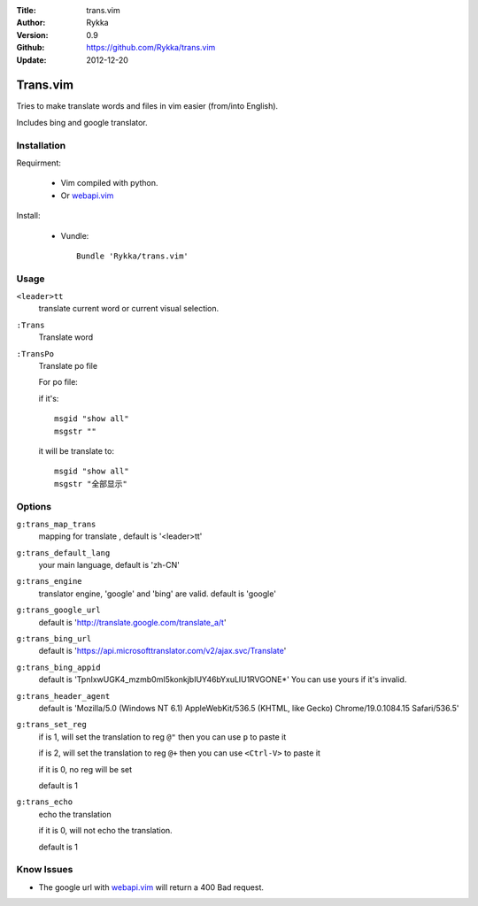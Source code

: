 :Title: trans.vim
:Author: Rykka
:Version: 0.9
:Github: https://github.com/Rykka/trans.vim
:Update: 2012-12-20

=========
Trans.vim
=========

Tries to make translate words and files in vim easier (from/into English).

Includes bing and google translator.

Installation
------------

Requirment: 

    - Vim compiled with python. 
    - Or webapi.vim_

Install:

    - Vundle::

       Bundle 'Rykka/trans.vim'

Usage
-----

``<leader>tt``
    translate current word or current visual selection.

``:Trans``
    Translate word

``:TransPo``
    Translate po file

    For po file:

    if it's::

        msgid "show all"
        msgstr ""

    it will be translate to::

        msgid "show all"
        msgstr "全部显示"

Options
-------

``g:trans_map_trans``
    mapping for translate , default is '<leader>tt'

``g:trans_default_lang``
    your main language, default is 'zh-CN'

``g:trans_engine``
    translator engine, 'google' and 'bing' are valid. default is 'google'

``g:trans_google_url``
    default is 'http://translate.google.com/translate_a/t'

``g:trans_bing_url``
    default is 'https://api.microsofttranslator.com/v2/ajax.svc/Translate'

``g:trans_bing_appid``
    default is 'TpnIxwUGK4_mzmb0mI5konkjbIUY46bYxuLlU1RVGONE*'
    You can use yours if it's invalid.

``g:trans_header_agent``
    default is 'Mozilla/5.0 (Windows NT 6.1) AppleWebKit/536.5 (KHTML, like Gecko) Chrome/19.0.1084.15 Safari/536.5'

``g:trans_set_reg``
    if is 1, will set the translation to reg ``@"``
    then you can use ``p`` to paste it

    if is 2, will set the translation to reg ``@+``
    then you can use ``<Ctrl-V>`` to paste it

    if it is 0, no reg will be set

    default is 1

``g:trans_echo``
    echo the translation

    if it is 0, will not echo the translation.

    default is 1

Know Issues
-----------

* The google url with webapi.vim_ will return a 400 Bad request. 


.. _webapi.vim: https://github.com/mattn/webapi-vim

